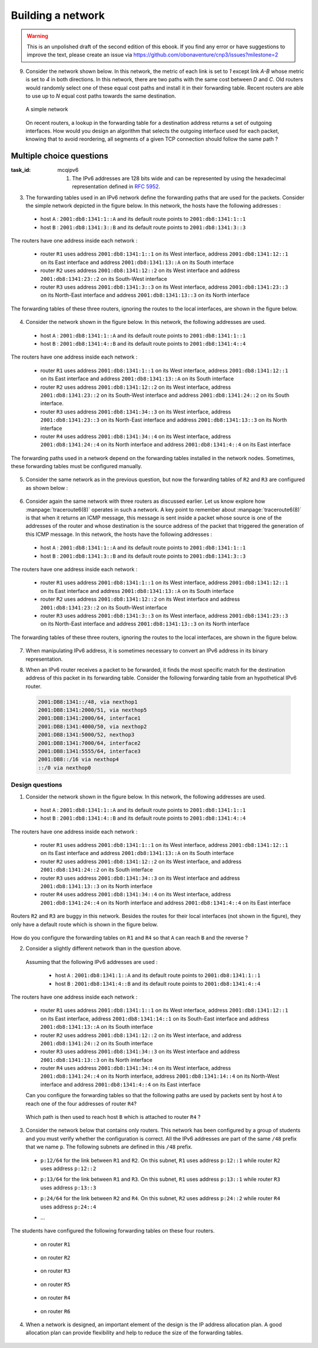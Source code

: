 .. Copyright |copy| 2014 by Olivier Bonaventure 
.. This file is licensed under a `creative commons licence <http://creativecommons.org/licenses/by/3.0/>`_



******************
Building a network
******************

.. warning:: 

   This is an unpolished draft of the second edition of this ebook. If you find any error or have suggestions to improve the text, please create an issue via https://github.com/obonaventure/cnp3/issues?milestone=2 

9. Consider the network shown below. In this network, the metric of each link is set to `1` except link `A-B` whose metric is set to `4` in both directions. In this network, there are two paths with the same cost between `D` and `C`. Old routers would randomly select one of these equal cost paths and install it in their forwarding table. Recent routers are able to use up to `N` equal cost paths towards the same destination. 

 .. figure:: ../../book/network/svg/ex-five-routers-weigth4.png
    :align: center
    :scale: 30

    A simple network 

 On recent routers, a lookup in the forwarding table for a destination address returns a set of outgoing interfaces. How would you design an algorithm that selects the outgoing interface used for each packet, knowing that to avoid reordering, all segments of a given TCP connection should follow the same path ? 

.. todo:: exercice avec routage statique normal et ping
.. todo:: exercice avec routage statique et plus spécifique et ping
.. todo:: exercice avec routage statique plus erreurs et ping (un dans foward et autre dans backward)
.. todo:: exercice avec les memes problems mais traceroute a la place de ping
.. todo:: exercice avec des erreurs de  configuration sur LAN ? probablement trop tôt
  

.. _mcq-ipv6:


Multiple choice questions
=========================
:task_id: mcqipv6


   1. The IPv6 addresses are 128 bits wide and can be represented by using the hexadecimal representation defined in :rfc:`5952`.

.. question:: ip6addre
   :nb_prop: 5
   :nb_pos: 3


   Among the following textual representations, select all the ones that correspond to a valid IPv6 address.

   .. positive:: ``2001:db8:0:0:1::1``

   .. positive:: ``2001:db8:a:bb:cc:ddd::1``

   .. negative:: ``2001:db8:a:bb:cc:ddd:eeee::1``
   
      .. comment:: This address is invalid. The textual representation of an IPv6 address cannot contain more than 7 individual fields if we two semi columns ``::``

   .. negative:: ``2001:db8:a:bb:cc:ddddd::1``

      .. comment:: This address is invalid. The textual representation of an IPv6 address cannot contain more than 4 hexadecimal characters between two semi columns ``:``

   .. negative:: ``2001:db8:a:bb::cc:ddd::1``

      ..comment:: This address is invalid. An IPv6 address cannot contain twice two consecutive semicolumns ``::``

   .. positive:: ``2001:db8:1234:1234:1234:5678::1``

   .. positive:: ``2001:db8:1234::1234:5678:abc:1``

   .. positive:: ``2001:db8:1234:5678::abc:1``

   .. negative:: ``2001:dg8:1234:abcd::cafe``

      .. comment:: This address is invalid. An IPv6 address can only contain digits and letters ``a-f``.

   .. negative:: ``2001:dead:beef:bad:cafe:1234:abcd:cafe:1``

      .. comment:: This address is invalid. An IPv6 address is 128 bits long. This representation is 144 bits long.

.. question:: ipv6addrb
   :nb_prop: 4
   :nb_pos: 2

   2. Among the textual representation for IPv6 addresses below, select all the ones that correspond to IPv6 address ``2001:db8:0:0:a::cafe``.

   .. positive::  ``2001:db8:0:0:a:0:0:cafe``

   .. positive::  ``2001:db8:0:0:a::cafe``

   .. positive::  ``2001:0db8:0:0:a::cafe``

   .. positive::  ``2001:0db8:0000:0000:000a::cafe``

   .. positive::  ``2001:0db8::a::0:0:cafe``

   .. negative::  ``2001:0db8::a::cafe``

      .. comment:: This IPv6 address is ambiguous. An IPv6 address cannot contain twice two successive semi-columns ``::``.

   .. negative:: ``2001:db8:0:0:a000::cafe``

      .. comment:: This IPv6 address does not correspond to ``2001:db8:0:0:a::cafe``. In this address, the ``a`` 16 bits block corresponds to the following binary representation ``0000 0000 0000 1010`` while the binary representation for ``a000`` is ``1010 0000 0000 0000``.

   .. negative:: ``2001:db80:0:0:a::cafe``

      .. comment:: This IPv6 address does not correspond to ``2001:db8:0:0:a::cafe``. In this address, the ``db8`` 16 bits block corresponds to the following binary representation ``0000 1101 1011 1000`` while the binary representation for ``db80`` is ``1101 1011 1000 0000 `.


3. The forwarding tables used in an IPv6 network define the forwarding paths that are used for the packets. Consider the simple network depicted in the figure below. In this network, the hosts have the following addresses :

 - host ``A`` : ``2001:db8:1341:1::A`` and its default route points to ``2001:db8:1341:1::1``
 - host ``B`` : ``2001:db8:1341:3::B`` and its default route points to ``2001:db8:1341:3::3``

The routers have one address inside each network :

 - router ``R1`` uses address ``2001:db8:1341:1::1`` on its West interface, address ``2001:db8:1341:12::1`` on its East interface and address ``2001:db8:1341:13::A`` on its South interface
 - router ``R2`` uses address ``2001:db8:1341:12::2`` on its West interface and address ``2001:db8:1341:23::2`` on its South-West interface 
 - router ``R3`` uses address ``2001:db8:1341:3::3`` on its West interface, address ``2001:db8:1341:23::3`` on its North-East interface and address ``2001:db8:1341:13::3`` on its North interface

The forwarding tables of these three routers, ignoring the routes to the local interfaces, are shown in the figure below.

    .. tikz::
       :libs: positioning, matrix, arrows 

       \tikzstyle{arrow} = [thick,->,>=stealth]
       \tikzset{router/.style = {rectangle, draw, text centered, minimum height=2em}, }
       \tikzset{host/.style = {circle, draw, text centered, minimum height=2em}, }
       \tikzset{ftable/.style={rectangle, dashed, draw} }
       \node[host] (A) {A};
       \node[router, right=of A] (R1) { R1 };
       \node[ftable, above=of R1] (FR1) { \begin{tabular}{l|l} 
       Dest. & Nexthop \\
       \hline
       2001:db8:1341:3/64 & 2001:db8:1341:12::2 \\
       2001:db8:1341:23/64 & 2001:db8:1341:13::3 \\
       \end{tabular}};
       \node[router,right=of R1] (R2) {R2};
       \node[ftable, right=of R2] (FR2) { \begin{tabular}{l|l} 
       Dest. & Nexthop \\
       \hline 
       2001:db8:1341:3/64 & 2001:db8:1341:23::3 \\
       2001:db8:1341:1/64 & 2001:db8:1341:12::1 \\
       2001:db8:1341:13/64 & 2001:db8:1341:23::3 \\
       \end{tabular}\\};
       \node[router,below=of R1] (R3) {R3};
       \node[ftable, below=of R3] (FR3) { \begin{tabular}{l|l} 
       Dest. & Nexthop \\
       \hline
       2001:db8:1341:1/64 & 2001:db8:1341:13::1 \\
       2001:db8:1341:12/64 & 2001:db8:1341:23::2 \\
       \end{tabular}\\};
       \node[host, right=of R3] (B) {B};

       \path[draw,thick]
       (A) edge (R1) 
       (R1) edge (R2) 
       (R2) edge (R3) 
       (R1) edge (R3)
       (R3) edge (B); 

       \draw[arrow, dashed] (FR1) -- (R1); 
       \draw[arrow, dashed] (FR2) -- (R2); 
       \draw[arrow, dashed] (FR3) -- (R3); 
 

.. question:: ip6path1
   :nb_prop: 3
   :nb_pos: 2

   In the list below, select all the graphs below that represent the correct path followed by packets from ``A`` to ``B`` or from ``B`` to ``A``. 

   .. positive::

      .. tikz::
         :libs: positioning, matrix, arrows 

         \tikzstyle{arrow} = [thick,->,>=stealth]
         \tikzset{router/.style = {rectangle, draw, text centered, minimum height=2em}, }
         \tikzset{host/.style = {circle, draw, text centered, minimum height=2em}, }
         \tikzset{ftable/.style={rectangle, dashed, draw} }
         \node[host] (A) {A};
         \node[router, right=of A] (R1) { R1 };
         \node[router,right=of R1] (R2) {R2};
         \node[router,below=of R1] (R3) {R3};
         \node[host, right=of R3] (B) {B};

         \draw[arrow, color=red] (A) -- (R1); 
         \draw[arrow, color=red] (R1) -- (R2); 
         \draw[arrow, color=red] (R2) -- (R3);
         \draw[arrow, color=red] (R3) -- (B);


   .. negative::

      .. tikz::
         :libs: positioning, matrix, arrows 

         \tikzstyle{arrow} = [thick,->,>=stealth]
         \tikzset{router/.style = {rectangle, draw, text centered, minimum height=2em}, }
         \tikzset{host/.style = {circle, draw, text centered, minimum height=2em}, }
         \tikzset{ftable/.style={rectangle, dashed, draw} }
         \node[host] (A) {A};
         \node[router, right=of A] (R1) { R1 };
         \node[router,right=of R1] (R2) {R2};
         \node[router,below=of R1] (R3) {R3};
         \node[host, right=of R3] (B) {B};

         \draw[arrow, color=red] (B) -- (R3); 
         \draw[arrow, color=red] (R3) -- (R2); 
         \draw[arrow, color=red] (R2) -- (R1);
         \draw[arrow, color=red] (R1) -- (A);

      .. comment:: Check the nethop for the route towards ``2001:db8:1341:1/64`` on router ``R3``

   .. negative::

      .. tikz::
         :libs: positioning, matrix, arrows 

         \tikzstyle{arrow} = [thick,->,>=stealth]
         \tikzset{router/.style = {rectangle, draw, text centered, minimum height=2em}, }
         \tikzset{host/.style = {circle, draw, text centered, minimum height=2em}, }
         \tikzset{ftable/.style={rectangle, dashed, draw} }
         \node[host] (A) {A};
         \node[router, right=of A] (R1) { R1 };
         \node[router,right=of R1] (R2) {R2};
         \node[router,below=of R1] (R3) {R3};
         \node[host, right=of R3] (B) {B};

         \draw[arrow, color=red] (A) -- (R1); 
         \draw[arrow, color=red] (R1) -- (R3); 
         \draw[arrow, color=red] (R3) -- (B);


      .. comment:: Check the nethop for the route towards ``2001:db8:1341:3/64`` on router ``R1``

   .. positive::

      .. tikz::
         :libs: positioning, matrix, arrows 

         \tikzstyle{arrow} = [thick,->,>=stealth]
         \tikzset{router/.style = {rectangle, draw, text centered, minimum height=2em}, }
         \tikzset{host/.style = {circle, draw, text centered, minimum height=2em}, }
         \tikzset{ftable/.style={rectangle, dashed, draw} }
         \node[host] (A) {A};
         \node[router, right=of A] (R1) { R1 };
         \node[router,right=of R1] (R2) {R2};
         \node[router,below=of R1] (R3) {R3};
         \node[host, right=of R3] (B) {B};

         \draw[arrow, color=red] (B) -- (R3); 
         \draw[arrow, color=red] (R3) -- (R1); 
         \draw[arrow, color=red] (R1) -- (A);

4. Consider the network shown in the figure below. In this network, the following addresses are used.

  - host ``A`` : ``2001:db8:1341:1::A`` and its default route points to ``2001:db8:1341:1::1``
  - host ``B`` : ``2001:db8:1341:4::B`` and its default route points to ``2001:db8:1341:4::4``

The routers have one address inside each network :

 - router ``R1`` uses address ``2001:db8:1341:1::1`` on its West interface, address ``2001:db8:1341:12::1`` on its East interface and address ``2001:db8:1341:13::A`` on its South interface
 - router ``R2`` uses address ``2001:db8:1341:12::2`` on its West interface, address ``2001:db8:1341:23::2`` on its South-West interface and address ``2001:db8:1341:24::2`` on its South interface.
 - router ``R3`` uses address ``2001:db8:1341:34::3`` on its West interface, address ``2001:db8:1341:23::3`` on its North-East interface and address ``2001:db8:1341:13::3`` on its North interface
 - router ``R4`` uses address ``2001:db8:1341:34::4`` on its West interface, address ``2001:db8:1341:24::4`` on its North interface and address ``2001:db8:1341:4::4`` on its East interface

The forwarding paths used in a network depend on the forwarding tables installed in the network nodes. Sometimes, these forwarding tables must be configured manually. 

     .. tikz::
        :libs: positioning, matrix, arrows 

        \tikzstyle{arrow} = [thick,->,>=stealth]
        \tikzset{router/.style = {rectangle, draw, text centered, minimum height=2em}, }
        \tikzset{host/.style = {circle, draw, text centered, minimum height=2em}, }
        \tikzset{ftable/.style={rectangle, dashed, draw} }
        \node[host] (A) {A};
        \node[router, right=of A] (R1) { R1 };
        \node[ftable, above=of R1] (FR1) { \begin{tabular}{l|l} 
        Dest. & Nexthop \\
        \hline 
        2001:db8:1341:4/64  & 2001:db8:1341:12::2 \\
        2001:db8:1341:23/64 & 2001:db8:1341:13::3 \\        
        2001:db8:1341:34/64 & 2001:db8:1341:13::3 \\        
        2001:db8:1341:24/64 & 2001:db8:1341:12::2 \\        
        \end{tabular}};
        \node[router,right=of R1] (R2) {R2};

        \node[router,below=of R1] (R3) {R3};

        \node[router,below=of R2] (R4) {R4};
        \node[ftable,below=of R4] (FR4) { \begin{tabular}{l|l} 
        Dest. & Nexthop \\
        \hline 
        2001:db8:1341:1/64  & 2001:db8:1341:34::3 \\
        2001:db8:1341:23/64 & 2001:db8:1341:24::2 \\        
        2001:db8:1341:13/64 & 2001:db8:1341:34::3 \\        
        2001:db8:1341:12/64 & 2001:db8:1341:24::2 \\        
        \end{tabular}\\};
        \node[host, right=of R4] (B) {B};

        \path[draw,thick]
        (A) edge (R1) 
        (R1) edge (R2) 
        (R2) edge (R3) 
        (R1) edge (R3) 
        (R4) edge (R3) 
        (R2) edge (R4) 
        (R4) edge (B); 

        \draw[arrow, dashed] (FR1) -- (R1); 
        \draw[arrow, dashed] (FR4) -- (R4); 

.. question:: 4routers
   :nb_prop: 4 
   :nb_pos: 2 

   In this network, select `all` the forwarding tables below that ensure that hosts ``A`` and ``B`` can exchange packets in both directions.


   .. positive:: New forwarding table for ``R3``:

       ====================  ===================
       Dest.                 Nexthop 
       ====================  ===================
       2001:db8:1341:1/64    2001:db8:1341:23::2 
       2001:db8:1341:4/64    2001:db8:1341:34::4 
       2001:db8:1341:12/64   2001:db8:1341:13::3         
       2001:db8:1341:24/64   2001:db8:1341:23::2         
       ====================  ===================      
 

      New forwarding table for ``R2``:

       ====================  ===================
       Dest.                 Nexthop 
       ====================  ===================
       2001:db8:1341:1/64    2001:db8:1341:12::1 
       2001:db8:1341:4/64    2001:db8:1341:24::4 
       2001:db8:1341:13/64   2001:db8:1341:12::1         
       2001:db8:1341:34/64   2001:db8:1341:23::3         
       ====================  ===================      


   .. positive:: New forwarding table for ``R3``:

       ====================  ===================
       Dest.                 Nexthop 
       ====================  ===================
       2001:db8:1341:1/64    2001:db8:1341:13::1 
       2001:db8:1341:4/64    2001:db8:1341:34::4 
       2001:db8:1341:12/64   2001:db8:1341:13::3         
       2001:db8:1341:24/64   2001:db8:1341:23::2         
       ====================  ===================      
 

      New forwarding table for ``R2``:

       ====================  ===================
       Dest.                 Nexthop 
       ====================  ===================
       2001:db8:1341:1/64    2001:db8:1341:12::1 
       2001:db8:1341:4/64    2001:db8:1341:24::4 
       2001:db8:1341:13/64   2001:db8:1341:12::1         
       2001:db8:1341:34/64   2001:db8:1341:23::3         
       ====================  ===================      

   .. positive:: New forwarding table for ``R3``:

       ====================  ===================
       Dest.                 Nexthop 
       ====================  ===================
       2001:db8:1341:1/64    2001:db8:1341:13::1 
       2001:db8:1341:4/64    2001:db8:1341:34::4 
       2001:db8:1341:12/64   2001:db8:1341:13::3         
       2001:db8:1341:24/64   2001:db8:1341:23::2         
       ====================  ===================      
 

      New forwarding table for ``R2``:

       ====================  ===================
       Dest.                 Nexthop 
       ====================  ===================
       2001:db8:1341:1/64    2001:db8:1341:12::1 
       2001:db8:1341:4/64    2001:db8:1341:23::3 
       2001:db8:1341:13/64   2001:db8:1341:12::1         
       2001:db8:1341:34/64   2001:db8:1341:23::3         
       ====================  ===================      


   .. negative:: New forwarding table for ``R3``:

       ====================  ===================
       Dest.                 Nexthop 
       ====================  ===================
       2001:db8:1341:1/64    2001:db8:1341:34::4 
       2001:db8:1341:4/64    2001:db8:1341:34::4 
       2001:db8:1341:12/64   2001:db8:1341:13::3         
       2001:db8:1341:24/64   2001:db8:1341:23::2         
       ====================  ===================      
 

      New forwarding table for ``R2``:

       ====================  ===================
       Dest.                 Nexthop 
       ====================  ===================
       2001:db8:1341:1/64    2001:db8:1341:12::1 
       2001:db8:1341:4/64    2001:db8:1341:24::4 
       2001:db8:1341:13/64   2001:db8:1341:12::1         
       2001:db8:1341:34/64   2001:db8:1341:23::3         
       ====================  ===================      

      .. comment:: The forwarding table of ``R3`` is incorrect, check the nexthop to reach ``2001:db8:1341:4/64``.

   .. negative:: New forwarding table for ``R3``:

       ====================  ===================
       Dest.                 Nexthop 
       ====================  ===================
       2001:db8:1341:1/64    2001:db8:1341:23::2 
       2001:db8:1341:4/64    2001:db8:1341:34::4 
       2001:db8:1341:12/64   2001:db8:1341:13::3         
       2001:db8:1341:24/64   2001:db8:1341:23::2         
       ====================  ===================      
 

      New forwarding table for ``R2``:

       ====================  ===================
       Dest.                 Nexthop 
       ====================  ===================
       2001:db8:1341:1/64    2001:db8:1341:23::3 
       2001:db8:1341:4/64    2001:db8:1341:24::4 
       2001:db8:1341:13/64   2001:db8:1341:12::1         
       2001:db8:1341:34/64   2001:db8:1341:23::3         
       ====================  =================== 

      .. comment:: These forwarding tables are incorrect. Check what happens when ``R2`` receives a packet towards ``2001:db8:1341::1/64``     

   .. negative:: New forwarding table for ``R3``:

       ====================  ===================
       Dest.                 Nexthop 
       ====================  ===================
       2001:db8:1341:1/64    2001:db8:1341:13::1 
       2001:db8:1341:4/64    2001:db8:1341:23::2 
       2001:db8:1341:12/64   2001:db8:1341:13::3         
       2001:db8:1341:24/64   2001:db8:1341:23::2         
       ====================  ===================      
 

      New forwarding table for ``R2``:

       ====================  ===================
       Dest.                 Nexthop 
       ====================  ===================
       2001:db8:1341:1/64    2001:db8:1341:12::1 
       2001:db8:1341:4/64    2001:db8:1341:23::3 
       2001:db8:1341:13/64   2001:db8:1341:12::1         
       2001:db8:1341:34/64   2001:db8:1341:23::3         
       ====================  ===================      

      .. comment:: These forwarding tables are incorrect. Check what happens when ``R2`` receives a packet towards ``2001:db8:1341::4/64``


5. Consider the same network as in the previous question, but now the forwarding tables of ``R2`` and ``R3`` are configured as shown below :



     .. tikz::
        :libs: positioning, matrix, arrows 

        \tikzstyle{arrow} = [thick,->,>=stealth]
        \tikzset{router/.style = {rectangle, draw, text centered, minimum height=2em}, }
        \tikzset{host/.style = {circle, draw, text centered, minimum height=2em}, }
        \tikzset{ftable/.style={rectangle, dashed, draw} }
        \node[host] (A) {A};
        \node[router, right=of A] (R1) { R1 };
        \node[router,right=of R1] (R2) {R2};
        \node[ftable, above=of R2] (FR2) { \begin{tabular}{l|l} 
        Dest. & Nexthop \\
        \hline 
        2001:db8:1341:1/64  & 2001:db8:1341:12::1 \\
        2001:db8:1341:4/64  & 2001:db8:1341:23::3 \\
        2001:db8:1341:13/64 & 2001:db8:1341:23::3 \\        
        2001:db8:1341:34/64 & 2001:db8:1341:23::3 \\        
        \end{tabular}};
        \node[router,below=of R1] (R3) {R3};
        \node[router,below=of R2] (R4) {R4};
        \node[ftable,below=of R3] (FR3) { \begin{tabular}{l|l} 
        Dest. & Nexthop \\
        \hline 
        2001:db8:1341:1/64  & 2001:db8:1341:23::2 \\
        2001:db8:1341:4/64  & 2001:db8:1341:34::4 \\
        2001:db8:1341:12/64 & 2001:db8:1341:23::2 \\        
        2001:db8:1341:24/64 & 2001:db8:1341:23::2 \\          
        \end{tabular}\\};
        \node[host, right=of R4] (B) {B};

        \path[draw,thick]
        (A) edge (R1) 
        (R1) edge (R2) 
        (R2) edge (R3) 
        (R1) edge (R3) 
        (R4) edge (R3) 
        (R2) edge (R4) 
        (R4) edge (B); 

        \draw[arrow, dashed] (FR2) -- (R2); 
        \draw[arrow, dashed] (FR3) -- (R3); 


.. question:: 4routersb
   :nb_prop: 3 
   :nb_pos: 1 

   In this network, select `all` the forwarding tables below that ensure that the packets sent from ``A`` to ``B`` follow the reverse path of the packets sent by ``B`` to ``A``.


   .. positive:: New forwarding table for ``R1``:

       ====================  ===================
       Dest.                 Nexthop 
       ====================  ===================
       2001:db8:1341:4/64    2001:db8:1341:12::2 
       2001:db8:1341:23/64   2001:db8:1341:13::3         
       2001:db8:1341:24/64   2001:db8:1341:12::2   
       2001:db8:1341:34/64   2001:db8:1341:13::3   
       ====================  ===================      

      New forwarding table for ``R4``:

       ====================  ===================
       Dest.                 Nexthop 
       ====================  ===================
       2001:db8:1341:1/64    2001:db8:1341:34::4 
       2001:db8:1341:13/64   2001:db8:1341:34::3         
       2001:db8:1341:12/64   2001:db8:1341:24::2    
       2001:db8:1341:23/64   2001:db8:1341:24::2    
       ====================  ===================      


   .. negative:: New forwarding table for ``R1``:

       ====================  ===================
       Dest.                 Nexthop 
       ====================  ===================
       2001:db8:1341:4/64    2001:db8:1341:13::3 
       2001:db8:1341:23/64   2001:db8:1341:12::2         
       2001:db8:1341:24/64   2001:db8:1341:12::2   
       2001:db8:1341:34/64   2001:db8:1341:13::3   
       ====================  ===================      

      New forwarding table for ``R4``:

       ====================  ===================
       Dest.                 Nexthop 
       ====================  ===================
       2001:db8:1341:1/64    2001:db8:1341:24::2 
       2001:db8:1341:13/64   2001:db8:1341:34::3         
       2001:db8:1341:12/64   2001:db8:1341:24::2    
       2001:db8:1341:23/64   2001:db8:1341:24::2    
       ====================  ===================      

      .. comment:: The two paths ``A->B`` and ``B->A`` do not pass through the same routers.

   .. negative:: New forwarding table for ``R1``:

       ====================  ===================
       Dest.                 Nexthop 
       ====================  ===================
       2001:db8:1341:4/64    2001:db8:1341:12::2 
       2001:db8:1341:23/64   2001:db8:1341:13::3         
       2001:db8:1341:24/64   2001:db8:1341:12::2   
       2001:db8:1341:34/64   2001:db8:1341:13::3   
       ====================  ===================      

      New forwarding table for ``R4``:

       ====================  ===================
       Dest.                 Nexthop 
       ====================  ===================
       2001:db8:1341:1/64    2001:db8:1341:24::2 
       2001:db8:1341:13/64   2001:db8:1341:34::3         
       2001:db8:1341:12/64   2001:db8:1341:24::2    
       2001:db8:1341:23/64   2001:db8:1341:24::2    
       ====================  ===================      

      .. comment:: The two paths ``A->B`` and ``B->A`` do not pass through the same routers.


6. Consider again the same network with three routers as discussed earlier. Let us know explore how :manpage:`traceroute6(8)` operates in such a network. A key point to remember about :manpage:`traceroute6(8)` is that when it returns an ICMP message, this message is sent inside a packet whose source is one of the addresses of the router and whose destination is the source address of the packet that triggered the generation of this ICMP message. In this network, the hosts have the following addresses :

 - host ``A`` : ``2001:db8:1341:1::A`` and its default route points to ``2001:db8:1341:1::1``
 - host ``B`` : ``2001:db8:1341:3::B`` and its default route points to ``2001:db8:1341:3::3``

The routers have one address inside each network :

 - router ``R1`` uses address ``2001:db8:1341:1::1`` on its West interface, address ``2001:db8:1341:12::1`` on its East interface and address ``2001:db8:1341:13::A`` on its South interface
 - router ``R2`` uses address ``2001:db8:1341:12::2`` on its West interface and address ``2001:db8:1341:23::2`` on its South-West interface 
 - router ``R3`` uses address ``2001:db8:1341:3::3`` on its West interface, address ``2001:db8:1341:23::3`` on its North-East interface and address ``2001:db8:1341:13::3`` on its North interface

The forwarding tables of these three routers, ignoring the routes to the local interfaces, are shown in the figure below.

    .. tikz::
       :libs: positioning, matrix, arrows 

       \tikzstyle{arrow} = [thick,->,>=stealth]
       \tikzset{router/.style = {rectangle, draw, text centered, minimum height=2em}, }
       \tikzset{host/.style = {circle, draw, text centered, minimum height=2em}, }
       \tikzset{ftable/.style={rectangle, dashed, draw} }
       \node[host] (A) {A};
       \node[router, right=of A] (R1) { R1 };
       \node[ftable, above=of R1] (FR1) { \begin{tabular}{l|l} 
       Dest. & Nexthop \\
       \hline
       2001:db8:1341:3/64 & 2001:db8:1341:12::2 \\
       2001:db8:1341:23/64 & 2001:db8:1341:13::3 \\
       \end{tabular}};
       \node[router,right=of R1] (R2) {R2};
       \node[ftable, right=of R2] (FR2) { \begin{tabular}{l|l} 
       Dest. & Nexthop \\
       \hline 
       2001:db8:1341:3/64 & 2001:db8:1341:23::3 \\
       2001:db8:1341:1/64 & 2001:db8:1341:12::1 \\
       2001:db8:1341:13/64 & 2001:db8:1341:23::3 \\
       \end{tabular}\\};
       \node[router,below=of R1] (R3) {R3};
       \node[ftable, below=of R3] (FR3) { \begin{tabular}{l|l} 
       Dest. & Nexthop \\
       \hline
       2001:db8:1341:1/64 & 2001:db8:1341:13::1 \\
       2001:db8:1341:12/64 & 2001:db8:1341:23::2 \\
       \end{tabular}\\};
       \node[host, right=of R3] (B) {B};

       \path[draw,thick]
       (A) edge (R1) 
       (R1) edge (R2) 
       (R2) edge (R3) 
       (R1) edge (R3)
       (R3) edge (B); 

       \draw[arrow, dashed] (FR1) -- (R1); 
       \draw[arrow, dashed] (FR2) -- (R2); 
       \draw[arrow, dashed] (FR3) -- (R3); 
 

.. question:: traceroute6 
   :nb_prop: 3 
   :nb_pos: 2          

   In this network, select the all traceroute outputs that are correct according to the forwarding tables shown above.

   .. positive::

      .. code-block:: console 

         traceroute6 to 2001:db8:1341:1::A from 2001:db8:1341:3::B 
         1  2001:db8:1341:3::3 
         2  2001:db8:1341:13::1 
         3  2001:db8:1341:1::A 


   .. negative::

      .. code-block:: console 

         traceroute6 to 2001:db8:1341:1::A from 2001:db8:1341:3::B 
         1  2001:db8:1341:3::3 
         2  2001:db8:1341:23::2
         3  2001:db8:1341:12::1
         4  2001:db8:1341:1::A 

      .. comment:: This traceroute is incorrect. Check the forwarding table of ``R3`` towards ``2001:db8:1341:1/64``

   .. negative::

      .. code-block:: console 

         traceroute6 to 2001:db8:1341:3::B from 2001:db8:1341:1::A 
         1  2001:db8:1341:1::1 
         2  2001:db8:1341:13::3 
         3  2001:db8:1341:3::B 

      .. comment:: This traceroute is incorrect. Check the forwarding table of ``R1`` towards ``2001:db8:1341:3/64``

   .. positive::

      .. code-block:: console 

         traceroute6 to 2001:db8:1341:3::B from 2001:db8:1341:1::A 
         1  2001:db8:1341:1::1 
         2  2001:db8:1341:12::2 
         3  2001:db8:1341:23::3
         4  2001:db8:1341:3::B 


7. When manipulating IPv6 address, it is sometimes necessary to convert an IPv6 address in its binary representation. 

.. question:: ipv6addr 
   :nb_prop: 3 
   :nb_pos: 1

   Among the following binary representations, which is the one that corresponds to address ``2001:DB8:1341:FC81::1``  (the first line shows the higher order 64 bits starting from the highest order bits, the second the low order 64 bits) ?


   .. positive::

      .. code-block:: console 

         00100000 00000001 00001101 10111000 00010011 01000001 11111100 10000001 
         00000000 00000000 00000000 00000000 00000000 00000000 00000000 00000001 


   .. negative::
   
      .. code-block:: console 

         00000000 00000000 00000000 00000000 00000000 00000000 00000000 00000001 
         00100000 00000001 00001101 10111000 00010011 01000001 11111100 10000001 

      .. comment:: This is the binary representation for IPv6 address ``0000:0000:0000:0001:2001:DB8:1341:FC81`` 

   .. negative::

      .. code-block:: console 

         00000001 00100000 10111000 00001101 010000000010011 1 10000001 11111100 
         00000000 00000000 00000000 00000000 00000000 00000000 00000000 00000001

      .. comment:: This is the binary representation for IPv6 address ``0120:80DB:4113:81FC::1``

   .. negative::

      .. code-block:: console 

         00100000 00000001 11011011 10000000 00010011 01000001 11111100 10000001 
         00000000 00000000 00000000 00000000 00000000 00000000 00000000 00000001 

      .. comment:: This is the binary representation for IPv6 address ``2001:DB80:1341:FC81::1``



8. When an IPv6 router receives a packet to be forwarded, it finds the most specific match for the destination address of this packet in its forwarding table. Consider the following forwarding table from an hypothetical IPv6 router.

 .. code-block:: console

     2001:DB8:1341::/48, via nexthop1
     2001:DB8:1341:2000/51, via nexthop5
     2001:DB8:1341:2000/64, interface1
     2001:DB8:1341:4000/50, via nexthop2
     2001:DB8:1341:5000/52, nexthop3
     2001:DB8:1341:7000/64, interface2
     2001:DB8:1341:5555/64, interface3
     2001:DB8::/16 via nexthop4
     ::/0 via nexthop0

.. question:: ipv6morespecific
   :nb_prop: 5
   :nb_pos: 3

   Among the following affirmations about the matching of destination addresses in the forwarding tables, select all the *correct* ones.

   .. positive:: A packet whose destination address is ``2001:DB8:1342:5555::1`` will be forwarded via ``nexthop4``

      .. comment:: This destination address matches ``2001:DB8::/16``


   .. negative:: A packet whose destination address is ``2001:DB8:1342:5555::1`` will be forwarded via ``interface3``

       .. comment:: No, this destination address matches route ``2001:DB8::/16``


   .. positive:: A packet whose destination address is ``2001:DB8:1341:3000::1`` will be forwarded via ``nexthop5``

       .. comment:: This destination address matches ``2001:DB8:1341:2000/51``


   .. negative:: A packet whose destination address is ``2001:DB8:1341:3000::1`` will be forwarded via ``nexthop0``

       .. comment:: No, this destination address matches route ``2001:DB8:1341:2000/51``

   .. negative:: A packet whose destination address is ``2001:DB8:1341:3000::1`` will be forwarded via ``nexthop1``

       .. comment:: No, this destination address matches route ``2001:DB8:1341:2000/51``


   .. positive:: A packet whose destination address is ``2001:DB8:1341:6000::1`` will be forwarded via ``nexthop2``

       .. comment:: This destination address matches ``2001:DB8:1341:4000/50``


   .. negative:: A packet whose destination address is ``2001:DB8:1341:6000::1`` will be forwarded via ``nexthop0``

       .. comment:: No, this destination address matches route ``2001:DB8:1341:4000/50``

   .. negative:: A packet whose destination address is ``2001:DB8:1341:6000::1`` will be forwarded via ``nexthop1``

       .. comment:: No, this destination address matches route ``2001:DB8:1341:4000/50``


   .. positive:: A packet whose destination address is ``2001:DB8:1341:5000::1`` will be forwarded via ``nexthop3``

       .. comment:: This destination address matches ``2001:DB8:1341:5000/52``


   .. negative:: A packet whose destination address is ``2001:DB8:1341:5000::1`` will be forwarded via ``nexthop2``

       .. comment:: No, this destination address matches route ``2001:DB8:1341:5000/52``

   .. negative:: A packet whose destination address is ``2001:DB8:1341:5000::1`` will be forwarded via ``nexthop1``

       .. comment:: No, this destination address matches route ``2001:DB8:1341:5000/52``

Design questions
----------------


1. Consider the network shown in the figure below. In this network, the following addresses are used.

  - host ``A`` : ``2001:db8:1341:1::A`` and its default route points to ``2001:db8:1341:1::1``
  - host ``B`` : ``2001:db8:1341:4::B`` and its default route points to ``2001:db8:1341:4::4``

The routers have one address inside each network :

 - router ``R1`` uses address ``2001:db8:1341:1::1`` on its West interface, address ``2001:db8:1341:12::1`` on its East interface and address ``2001:db8:1341:13::A`` on its South interface
 - router ``R2`` uses address ``2001:db8:1341:12::2`` on its West interface, and address ``2001:db8:1341:24::2`` on its South interface
 - router ``R3`` uses address ``2001:db8:1341:34::3`` on its West interface and address ``2001:db8:1341:13::3`` on its North interface
 - router ``R4`` uses address ``2001:db8:1341:34::4`` on its West interface, address ``2001:db8:1341:24::4`` on its North interface and address ``2001:db8:1341:4::4`` on its East interface

Routers ``R2`` and ``R3`` are buggy in this network. Besides the routes for their local interfaces (not shown in the figure), they only have a default route which is shown in the figure below.

     .. tikz::
        :libs: positioning, matrix, arrows 

        \tikzstyle{arrow} = [thick,->,>=stealth]
        \tikzset{router/.style = {rectangle, draw, text centered, minimum height=2em}, }
        \tikzset{host/.style = {circle, draw, text centered, minimum height=2em}, }
        \tikzset{ftable/.style={rectangle, dashed, draw} }
        \node[host] (A) {A};
        \node[router, right=of A] (R1) { R1 };
        \node[ftable, above=of R1] (FR2) { \begin{tabular}{l|l} 
        Dest. & Nexthop \\
        \hline 
        ::/0  & 2001:db8:1341:12::1 \\
        \end{tabular}};
        \node[router,right=of R1] (R2) {R2};

        \node[router,below=of R1] (R3) {R3};

        \node[router,below=of R2] (R4) {R4};
        \node[ftable,below=of R4] (FR3) { \begin{tabular}{l|l} 
        Dest. & Nexthop \\
        \hline 
        ::/0  & 2001:db8:1341:34::4 \\
        \end{tabular}\\};
        \node[host, right=of R4] (B) {B};

        \path[draw,thick]
        (A) edge (R1) 
        (R1) edge (R2) 
        (R1) edge (R3) 
        (R4) edge (R3) 
        (R2) edge (R4) 
        (R4) edge (B); 

        \draw[arrow, dashed] (FR2) -- (R2); 
        \draw[arrow, dashed] (FR3) -- (R3); 

How do you configure the forwarding tables on ``R1`` and ``R4`` so that ``A`` can reach ``B`` and the reverse ?

2. Consider a slightly different network than in the question above. 

     .. tikz::
        :libs: positioning, matrix, arrows 

        \tikzstyle{arrow} = [thick,->,>=stealth]
        \tikzset{router/.style = {rectangle, draw, text centered, minimum height=2em}, }
        \tikzset{host/.style = {circle, draw, text centered, minimum height=2em}, }
        \tikzset{ftable/.style={rectangle, dashed, draw} }
        \node[host] (A) {A};
        \node[router, right=of A] (R1) { R1 };
        \node[router,right=of R1] (R2) {R2};
        \node[router,below=of R1] (R3) {R3};
        \node[router,below=of R2] (R4) {R4};
        \node[host, right=of R4] (B) {B};

        \path[draw,thick]
        (A) edge (R1)
        (R1) edge (R2)
        (R1) edge (R3)
        (R1) edge (R4)
        (R4) edge (R3)
        (R2) edge (R4)
        (R4) edge (B);

 Assuming that the following IPv6 addresses are used :

  - host ``A`` : ``2001:db8:1341:1::A`` and its default route points to ``2001:db8:1341:1::1``
  - host ``B`` : ``2001:db8:1341:4::B`` and its default route points to ``2001:db8:1341:4::4``

The routers have one address inside each network :

 - router ``R1`` uses address ``2001:db8:1341:1::1`` on its West interface, address ``2001:db8:1341:12::1`` on its East interface, address ``2001:db8:1341:14::1`` on its South-East interface and address ``2001:db8:1341:13::A`` on its South interface
 - router ``R2`` uses address ``2001:db8:1341:12::2`` on its West interface, and address ``2001:db8:1341:24::2`` on its South interface
 - router ``R3`` uses address ``2001:db8:1341:34::3`` on its West interface and address ``2001:db8:1341:13::3`` on its North interface
 - router ``R4`` uses address ``2001:db8:1341:34::4`` on its West interface, address ``2001:db8:1341:24::4`` on its North interface, address ``2001:db8:1341:14::4`` on its North-West interface and address ``2001:db8:1341:4::4`` on its East interface

 Can you configure the forwarding tables so that the following paths are used by packets sent by host ``A`` to reach one of the four addresses of router ``R4``?

     .. tikz::
        :libs: positioning, matrix, arrows 

        \tikzstyle{arrow} = [thick,->,>=stealth]
        \tikzset{router/.style = {rectangle, draw, text centered, minimum height=2em}, }
        \tikzset{host/.style = {circle, draw, text centered, minimum height=2em}, }
        \tikzset{ftable/.style={rectangle, dashed, draw} }
        \node[host] (A) {A};
        \node[router, right=of A] (R1) { R1 };
        \node[router,right=of R1] (R2) {R2};
        \node[router,below=of R1] (R3) {R3};
        \node[router,below=of R2] (R4) {R4};
        \node[host, right=of R4] (B) {B};

        \path[draw,arrow, color=red, thick]
        (A) edge (R1) 
        (R1) edge (R2) 
        (R2) edge (R4);

     .. tikz::
        :libs: positioning, matrix, arrows 

        \tikzstyle{arrow} = [thick,->,>=stealth]
        \tikzset{router/.style = {rectangle, draw, text centered, minimum height=2em}, }
        \tikzset{host/.style = {circle, draw, text centered, minimum height=2em}, }
        \tikzset{ftable/.style={rectangle, dashed, draw} }
        \node[host] (A) {A};
        \node[router, right=of A] (R1) { R1 };
        \node[router,right=of R1] (R2) {R2};
        \node[router,below=of R1] (R3) {R3};
        \node[router,below=of R2] (R4) {R4};
        \node[host, right=of R4] (B) {B};

        \path[draw,arrow, color=blue, thick]
        (A) edge (R1) 
        (R1) edge (R4);

     .. tikz::
        :libs: positioning, matrix, arrows 

        \tikzstyle{arrow} = [thick,->,>=stealth]
        \tikzset{router/.style = {rectangle, draw, text centered, minimum height=2em}, }
        \tikzset{host/.style = {circle, draw, text centered, minimum height=2em}, }
        \tikzset{ftable/.style={rectangle, dashed, draw} }
        \node[host] (A) {A};
        \node[router, right=of A] (R1) { R1 };
        \node[router,right=of R1] (R2) {R2};
        \node[router,below=of R1] (R3) {R3};
        \node[router,below=of R2] (R4) {R4};
        \node[host, right=of R4] (B) {B};

        \path[draw,arrow, color=green, thick]
        (A) edge (R1) 
        (R1) edge (R3)
        (R3) edge (R4);

 Which path is then used to reach host ``B`` which is attached to router ``R4`` ?

3. Consider the network below that contains only routers. This network has been configured by a group of students and you must verify whether the configuration is correct. All the IPv6 addresses are part of the same ``/48`` prefix that we name ``p``. The following subnets are defined in this ``/48`` prefix.

 - ``p:12/64`` for the link between ``R1`` and ``R2``. On this subnet, ``R1`` uses address ``p:12::1`` while router ``R2`` uses address ``p:12::2``
 - ``p:13/64`` for the link between ``R1`` and ``R3``. On this subnet, ``R1`` uses address ``p:13::1`` while router ``R3`` uses address ``p:13::3``
 - ``p:24/64`` for the link between ``R2`` and ``R4``. On this subnet, ``R2`` uses address ``p:24::2`` while router ``R4`` uses address ``p:24::4``
 - ...

     .. tikz::
        :libs: positioning, matrix, arrows 

        \tikzstyle{arrow} = [thick,->,>=stealth]
        \tikzset{router/.style = {rectangle, draw, text centered, minimum height=2em}, }
        \tikzset{host/.style = {circle, draw, text centered, minimum height=2em}, }
        \tikzset{ftable/.style={rectangle, dashed, draw} }
        \node[router] (R1) {R1};
        \node[router,right=of R1] (R2) {R2};
        \node[router,right=of R2] (R5) {R5};
        \node[router,below=of R1] (R3) {R3};
        \node[router,below=of R2] (R4) {R4};
        \node[router,below=of R5] (R6) {R6};

        \path[draw,thick]
        (R1) edge (R2)
        (R1) edge (R3)
        (R4) edge (R3)
        (R2) edge (R4)
        (R2) edge (R5)
        (R4) edge (R6)
        (R5) edge (R6);

.. note 12 via R2 
.. note 13 via R3 mais boucle R2 R4 R5 R6 
.. note 34 via R4 mais blackhole en R2 et R5 pas de route
.. note 24 via R2 ou R4 pas de probleme
.. note 25 via le plus proche sauf boucle R4-R6
.. note 46 pas de route sauf defaut
.. note 56 tout vers R4 mais pas de route en R4

The students have configured the following forwarding tables on these four routers.

 - on router ``R1``

     .. tikz::
        :libs: positioning, matrix, arrows 

        \tikzset{ftable/.style={rectangle, dashed, draw} }
        \node[ftable] (FR1) { \begin{tabular}{l|l} 
        Dest. & Nexthop/Interface \\
        \hline 
        ::/0  & p:12::2 \\
        p:12::/64  & East \\
        p:13::/64  & South\\
        p:25::/64  & p:12::2\\
        p:34::/64 & p:12::2\\
        \end{tabular}};



 - on router ``R2``

     .. tikz::
        :libs: positioning, matrix, arrows 

        \tikzset{ftable/.style={rectangle, dashed, draw} }
        \node[ftable] (FR2) { \begin{tabular}{l|l} 
        Dest. & Nexthop/Interface \\
        \hline 
        ::/0  & p:12::1 \\
        p:12::/64  & West \\
        p:13::/64 & p:24::5\\
        p:24::/64  & South\\
        p:25::/64  & East\\
        p:56::/64 & p:24::4\\
        \end{tabular}};


 - on router ``R3``

     .. tikz::
        :libs: positioning, matrix, arrows 

        \tikzset{ftable/.style={rectangle, dashed, draw} }
        \node[ftable] (FR3) { \begin{tabular}{l|l} 
        Dest. & Nexthop/Interface \\
        \hline 
        ::/0 & p:13::1\\
        p:13::/64  & North \\
        p:34::/64  & East\\
        p:56::/64 & p:34::4\\
        \end{tabular}};


 - on router ``R5``

     .. tikz::
        :libs: positioning, matrix, arrows 

        \tikzset{ftable/.style={rectangle, dashed, draw} }
        \node[ftable] (FR5) { \begin{tabular}{l|l} 
        Dest. & Nexthop/Interface \\
        \hline 
        ::/0 & p:56::6 \\
        p:12::/64 & p:25::2\\
        p:24::/64  & East \\
        p:56::/64  & South\\
        \end{tabular}};

 - on router ``R4``

     .. tikz::
        :libs: positioning, matrix, arrows 

        \tikzset{ftable/.style={rectangle, dashed, draw} }

        \node[ftable] (FR4) { \begin{tabular}{l|l} 
        Dest. & Nexthop/Interface \\
        \hline 
        p:12::/63 & p:24::2\\
        p:24::/64  & North\\
        p:25::/64  & p:46::6\\
        p:34::/64  & West\\
        p:46::/64  & East\\
        \end{tabular}};

 - on router ``R6``

     .. tikz::
        :libs: positioning, matrix, arrows 

        \tikzset{ftable/.style={rectangle, dashed, draw} }
        \node[ftable] (FR6) { \begin{tabular}{l|l} 
        Dest. & Nexthop/Interface \\
        \hline 
        ::/0 & p:56::5 \\
        p:13::/64 & p:46::4\\
        p:24::/63 & p:46::4\\
        p:34::/64 & p:46::4\\
        p:46::/64  & West\\
        p:56::/64  & North\\
        \end{tabular}};

4. When a network is designed, an important element of the design is the IP address allocation plan. A good allocation plan can provide flexibility and help to reduce the size of the forwarding tables. 

     .. tikz::
        :libs: positioning, matrix, arrows 

        \tikzstyle{arrow} = [thick,->,>=stealth]
        \tikzset{router/.style = {rectangle, draw, text centered, minimum height=2em}, }
        \tikzset{host/.style = {circle, draw, text centered, minimum height=2em}, }
        \tikzset{ftable/.style={rectangle, dashed, draw} }
        \node[host] (A1) {A1};
        \node[router, right=of A1] (R1) {R1};
        \node[host, below=of A1] (A2) {A2};
        \node[router,right=of R1] (R2) {R2};
        \node[router,right=of R2] (R5) {R5};
        \node[router,below=of R1] (R3) {R3};
        \node[router,below=of R2] (R4) {R4};
        \node[router,below=of R5] (R6) {R6};
        \node[host, right=of R5] (B1) {B1};
        \node[host, right=of R6] (B2) {B2};


        \path[draw,thick]
        (A1) edge (R1)
        (A2) edge (R3)
        (R1) edge (R2)
        (R1) edge (R3)
        (R4) edge (R3)
        (R2) edge (R4)
        (R2) edge (R5)
        (R4) edge (R6)
        (R5) edge (R6)
        (R5) edge (B1)
        (R6) edge (B2);




